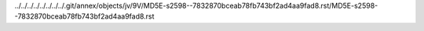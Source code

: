 ../../../../../../../../.git/annex/objects/jv/9V/MD5E-s2598--7832870bceab78fb743bf2ad4aa9fad8.rst/MD5E-s2598--7832870bceab78fb743bf2ad4aa9fad8.rst